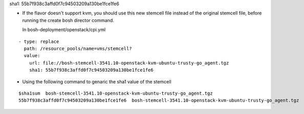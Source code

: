 
sha1: 55b7f938c3affd0f7c94503209a130be1fce1fe6

* If the flavor doesn't support kvm, you should use this new stemcell file instead of the original stemcell
  file, before running the   create bosh director command.

  In bosh-deployment/openstack/cpi.yml

::

    - type: replace
      path: /resource_pools/name=vms/stemcell?
      value:
        url: file://bosh-stemcell-3541.10-openstack-kvm-ubuntu-trusty-go_agent.tgz
        sha1: 55b7f938c3affd0f7c94503209a130be1fce1fe6







* Using the following command to genaric the sha1 value of the stemcell

::

    $sha1sum  bosh-stemcell-3541.10-openstack-kvm-ubuntu-trusty-go_agent.tgz
    55b7f938c3affd0f7c94503209a130be1fce1fe6  bosh-stemcell-3541.10-openstack-kvm-ubuntu-trusty-go_agent.tgz




